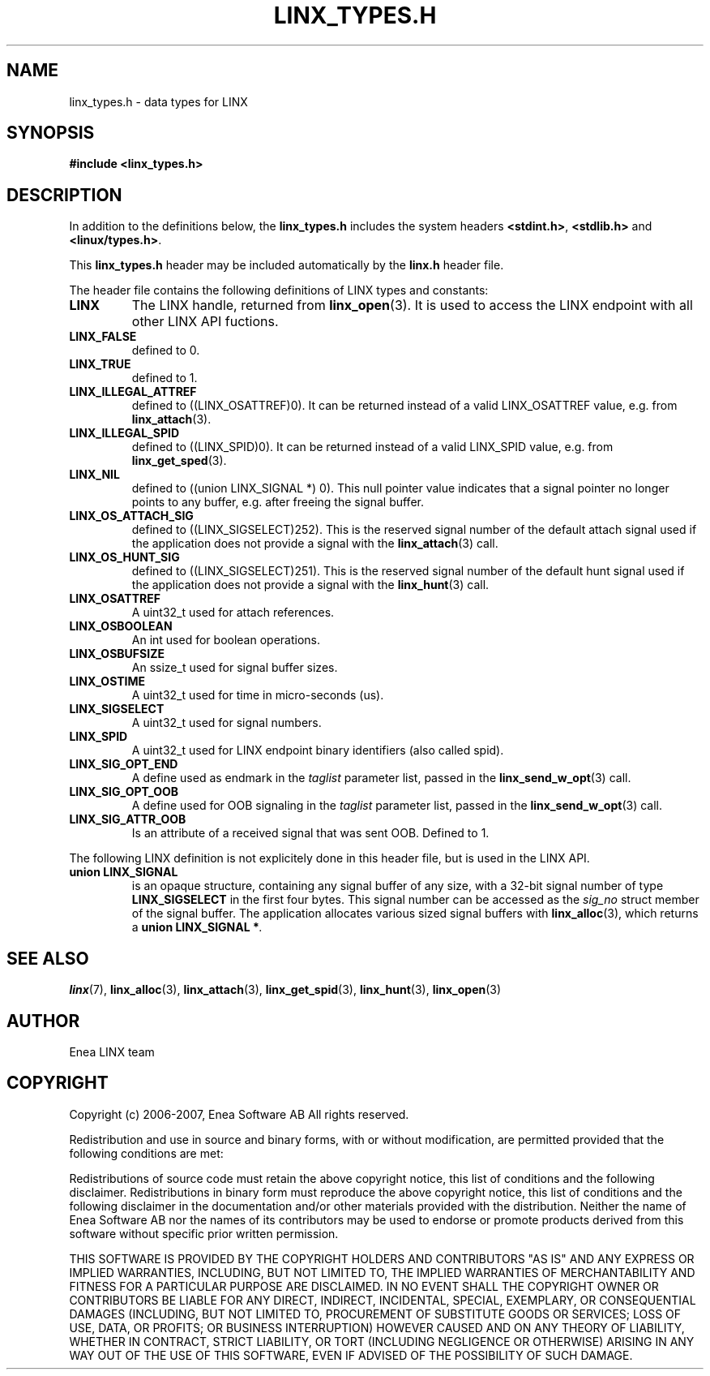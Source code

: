 .TH LINX_TYPES.H 3 "2006-09-06" 1.0 "LIBLINX"
.SH NAME
linx_types.h - data types for LINX
.SH SYNOPSIS
.B #include <linx_types.h>
.SH DESCRIPTION
In addition to the definitions below, the
.BR linx_types.h
includes the system headers
.BR <stdint.h> ", "
.BR <stdlib.h>
and
.BR <linux/types.h> "."
.br

This
.BR linx_types.h
header may be included automatically by the 
.BR linx.h
header file. 
.br

The header file contains the following definitions of LINX types and constants:
.TP 7
.B LINX
The LINX handle, returned from
.BR linx_open "(3)."
It is used to access the LINX endpoint with all other LINX API fuctions.

.TP 7
.B LINX_FALSE
defined to 0.

.TP 7
.B LINX_TRUE
defined to 1.

.TP 7
.B LINX_ILLEGAL_ATTREF
defined to ((LINX_OSATTREF)0). It can be returned instead of
a valid LINX_OSATTREF value, e.g. from
.BR linx_attach "(3)."


.TP 7
.B LINX_ILLEGAL_SPID
defined to ((LINX_SPID)0). It can be returned instead of
a valid LINX_SPID value, e.g. from
.BR linx_get_sped "(3)."

.TP 7
.B LINX_NIL
defined to ((union LINX_SIGNAL *) 0). This null pointer value
indicates that a signal pointer no longer points
to any buffer, e.g. after freeing the signal buffer.


.TP 7
.B LINX_OS_ATTACH_SIG
defined to ((LINX_SIGSELECT)252). This is the reserved signal number
of the default attach signal used if the application does
not provide a signal with the 
.BR linx_attach "(3)"
call.

.TP 7
.B LINX_OS_HUNT_SIG
defined to ((LINX_SIGSELECT)251). This is the reserved signal number
of the default hunt signal used if the application does
not provide a signal with the 
.BR linx_hunt "(3)"
call.


.TP 7
.B LINX_OSATTREF
A uint32_t used for attach references.

.TP 7
.B LINX_OSBOOLEAN
An int used for boolean operations.

.TP 7
.B LINX_OSBUFSIZE
An ssize_t used for signal buffer sizes.

.TP 7
.B LINX_OSTIME
A uint32_t used for time in micro-seconds (us).

.TP 7
.B LINX_SIGSELECT
A uint32_t used for signal numbers.

.TP 7
.B LINX_SPID
A uint32_t used for LINX endpoint binary identifiers (also called spid).

.TP 7
.B LINX_SIG_OPT_END
A define used as endmark in the
.I taglist
parameter list, passed in the
.BR linx_send_w_opt "(3)"
call.

.TP 7
.B LINX_SIG_OPT_OOB
A define used for OOB signaling in the 
.I taglist
parameter list, passed in the
.BR linx_send_w_opt "(3)"
call.

.TP 7
.B LINX_SIG_ATTR_OOB
Is an attribute of a received signal that was sent OOB. Defined to 1.

.P
The following LINX definition is not explicitely done in this header file, 
but is used in the LINX API.
.br

.TP 7
.BI "union LINX_SIGNAL"
is an opaque structure, containing any signal buffer of
any size, with a 32-bit signal number of type 
.B LINX_SIGSELECT
in the first four bytes. This signal number can be accessed as
the 
.I sig_no
struct member of the signal buffer. 
The application allocates various sized signal buffers with
.BR linx_alloc "(3), "
which returns a 
.BI "union LINX_SIGNAL *" "."
.br





.SH SEE ALSO
.BR linx "(7), "
.BR linx_alloc "(3), "
.BR linx_attach "(3), "
.BR linx_get_spid "(3), "
.BR linx_hunt "(3), "
.BR linx_open "(3)"

.SH AUTHOR
Enea LINX team
.SH COPYRIGHT

Copyright (c) 2006-2007, Enea Software AB
All rights reserved.
.br

Redistribution and use in source and binary forms, with or without
modification, are permitted provided that the following conditions are met:
.br

Redistributions of source code must retain the above copyright notice, this
list of conditions and the following disclaimer.
Redistributions in binary form must reproduce the above copyright notice,
this list of conditions and the following disclaimer in the documentation
and/or other materials provided with the distribution.
Neither the name of Enea Software AB nor the names of its
contributors may be used to endorse or promote products derived from this
software without specific prior written permission.
.br

THIS SOFTWARE IS PROVIDED BY THE COPYRIGHT HOLDERS AND CONTRIBUTORS "AS IS"
AND ANY EXPRESS OR IMPLIED WARRANTIES, INCLUDING, BUT NOT LIMITED TO, THE
IMPLIED WARRANTIES OF MERCHANTABILITY AND FITNESS FOR A PARTICULAR PURPOSE
ARE DISCLAIMED. IN NO EVENT SHALL THE COPYRIGHT OWNER OR CONTRIBUTORS BE
LIABLE FOR ANY DIRECT, INDIRECT, INCIDENTAL, SPECIAL, EXEMPLARY, OR
CONSEQUENTIAL DAMAGES (INCLUDING, BUT NOT LIMITED TO, PROCUREMENT OF
SUBSTITUTE GOODS OR SERVICES; LOSS OF USE, DATA, OR PROFITS; OR BUSINESS
INTERRUPTION) HOWEVER CAUSED AND ON ANY THEORY OF LIABILITY, WHETHER IN
CONTRACT, STRICT LIABILITY, OR TORT (INCLUDING NEGLIGENCE OR OTHERWISE)
ARISING IN ANY WAY OUT OF THE USE OF THIS SOFTWARE, EVEN IF ADVISED OF THE
POSSIBILITY OF SUCH DAMAGE.

